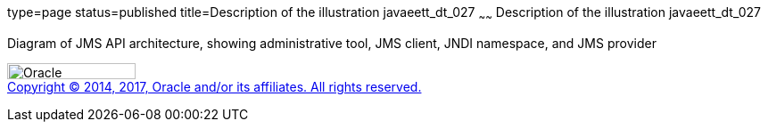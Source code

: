 type=page
status=published
title=Description of the illustration javaeett_dt_027
~~~~~~
Description of the illustration javaeett_dt_027
===============================================

Diagram of JMS API architecture, showing administrative tool, JMS
client, JNDI namespace, and JMS provider

image:../img/oracle.gif[Oracle,width=144,height=18] +
link:../cpyr.html[Copyright © 2014,
2017, Oracle and/or its affiliates. All rights reserved.]
